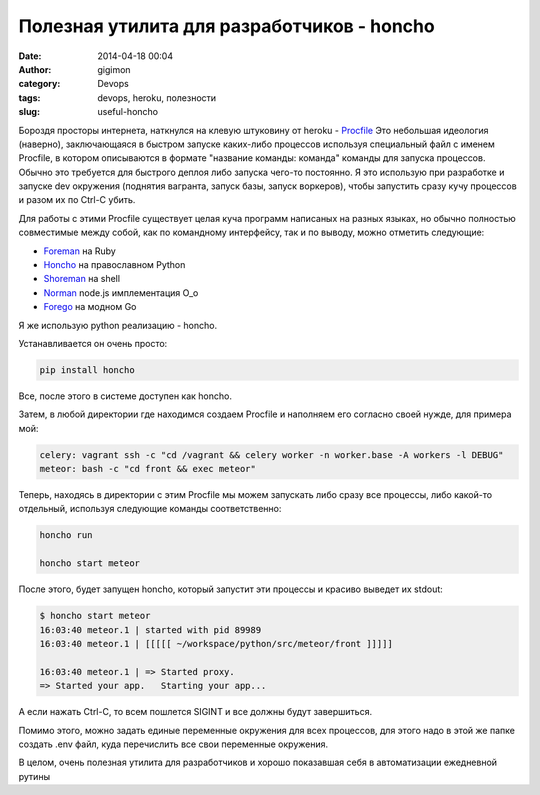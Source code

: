 Полезная утилита для разработчиков - honcho
-------------------------------------------
:date: 2014-04-18 00:04
:author: gigimon
:category: Devops
:tags: devops, heroku, полезности
:slug: useful-honcho

Бороздя просторы интернета, наткнулся на клевую штуковину от heroku - `Procfile <https://devcenter.heroku.com/articles/procfile>`_
Это небольшая идеология (наверно), заключающаяся в быстром запуске каких-либо процессов используя специальный файл с именем Procfile, в котором описываются в формате "название команды: команда" команды для запуска процессов. Обычно это требуется для быстрого деплоя либо запуска чего-то постоянно. Я это использую при разработке и запуске dev окружения (поднятия вагранта, запуск базы, запуск воркеров), чтобы запустить сразу кучу процессов и разом их по Ctrl-C убить. 

Для работы с этими Procfile существует целая куча программ написаных на разных языках, но обычно полностью совместимые между собой, как по командному интерфейсу, так и по выводу, можно отметить следующие:

- `Foreman <https://github.com/ddollar/foreman>`_ на Ruby
- `Honcho <https://github.com/nickstenning/honcho>`_ на православном Python
- `Shoreman <https://github.com/hecticjeff/shoreman>`_ на shell
- `Norman <https://github.com/josh/norman>`_ node.js имплементация О_о
- `Forego <https://github.com/ddollar/forego>`_ на модном Go

Я же использую python реализацию - honcho.

Устанавливается он очень просто:

.. code-block:: bash

    pip install honcho


Все, после этого в системе доступен как honcho.

Затем, в любой директории где находимся создаем Procfile и наполняем его согласно своей нужде, для примера мой:

.. code-block:: bash

    celery: vagrant ssh -c "cd /vagrant && celery worker -n worker.base -A workers -l DEBUG"
    meteor: bash -c "cd front && exec meteor"


Теперь, находясь в директории с этим Procfile мы можем запускать либо сразу все процессы, либо какой-то отдельный, используя следующие команды соответственно:

.. code-block:: bash

    honcho run

    honcho start meteor


После этого, будет запущен honcho, который запустит эти процессы и красиво выведет их stdout:

.. code-block:: bash

    $ honcho start meteor
    16:03:40 meteor.1 | started with pid 89989
    16:03:40 meteor.1 | [[[[[ ~/workspace/python/src/meteor/front ]]]]]

    16:03:40 meteor.1 | => Started proxy.
    => Started your app.   Starting your app...


А если нажать Ctrl-C, то всем пошлется SIGINT и все должны будут завершиться.

Помимо этого, можно задать единые переменные окружения для всех процессов, для этого надо в этой же папке создать .env файл, куда перечислить все свои переменные окружения.

В целом, очень полезная утилита для разработчиков и хорошо показавшая себя в автоматизации ежедневной рутины
